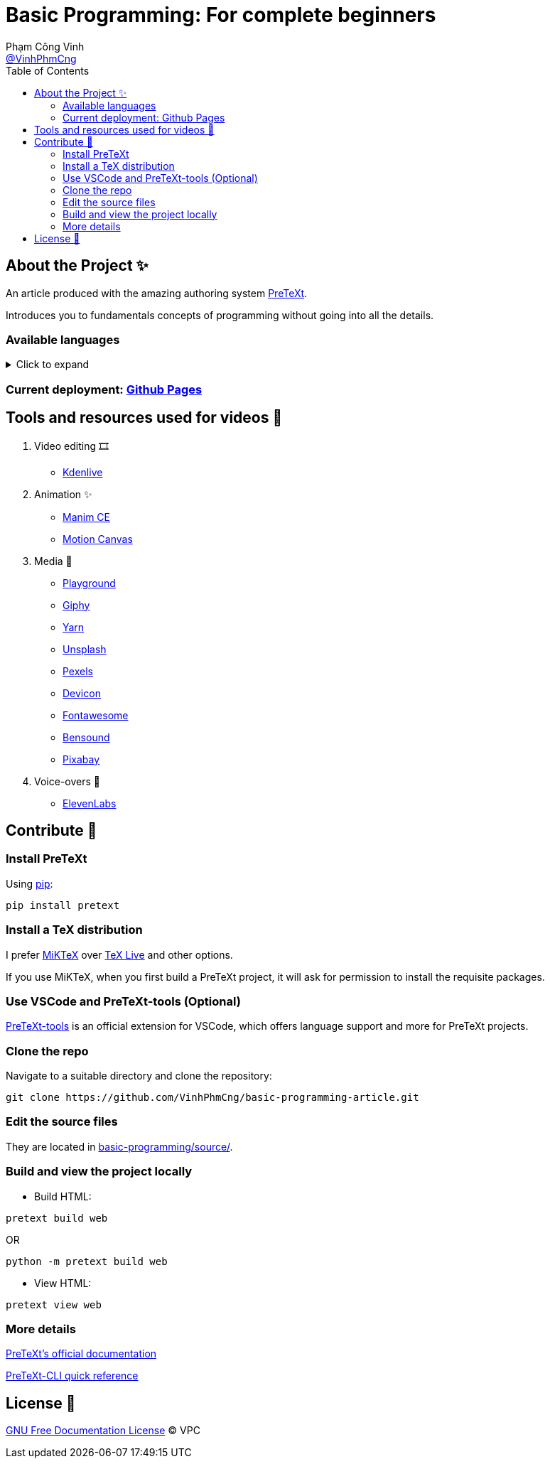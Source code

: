 = Basic Programming: For complete beginners
Phạm Công Vinh <https://github.com/VinhPhmCng[@VinhPhmCng]>
:toc: auto
:hide-uri-scheme:

== About the Project ✨

An article produced with the amazing authoring system https://pretextbook.org/index.html[PreTeXt].

Introduces you to fundamentals concepts of programming without going into all the details.


=== Available languages

.Click to expand
[%collapsible]
====
* English
* https://github.com/VinhPhmCng/lap-trinh-co-ban-article[Tiếng Việt]
====


=== Current deployment: https://vinhphmcng.github.io/basic-programming-article/[Github Pages]


== Tools and resources used for videos 🔨

. Video editing 🎞️
* https://kdenlive.org/en/[Kdenlive]

. Animation ✨
* https://www.manim.community/[Manim CE]
* https://motioncanvas.io/[Motion Canvas]

. Media 👀
* https://playground.com/[Playground]
* https://giphy.com/[Giphy]
* https://getyarn.io/[Yarn]
* https://unsplash.com/[Unsplash]
* https://pexels.com/[Pexels]
* https://devicon.dev/[Devicon]
* https://fontawesome.com/[Fontawesome]
* https://www.bensound.com/[Bensound]
* https://pixabay.com/[Pixabay]

. Voice-overs 🎤
* https://elevenlabs.io/[ElevenLabs]


== Contribute 🤝

=== Install PreTeXt

Using https://pypi.org/[pip]:

[source]
----
pip install pretext
----

=== Install a TeX distribution

I prefer https://miktex.org/download[MiKTeX] over https://www.tug.org/texlive/[TeX Live] and other options.

If you use MiKTeX, when you first build a PreTeXt project, it will ask for permission to install the requisite packages.

=== Use VSCode and PreTeXt-tools (Optional)

https://marketplace.visualstudio.com/items?itemName=oscarlevin.pretext-tools[PreTeXt-tools] is an official extension for VSCode, which offers language support and more for PreTeXt projects.

=== Clone the repo

Navigate to a suitable directory and clone the repository:

[source]
----
git clone https://github.com/VinhPhmCng/basic-programming-article.git
----

=== Edit the source files

They are located in link:basic-programming/source/[basic-programming/source/].

=== Build and view the project locally

* Build HTML:

[source]
----
pretext build web
----

OR

[source]
----
python -m pretext build web
----

* View HTML:

[source]
----
pretext view web
----

=== More details

https://pretextbook.org/documentation.html[PreTeXt's official documentation]

https://pretextbook.org/doc/quickref/quickref-cli.pdf[PreTeXt-CLI quick reference]


== License 🔑

link:COPYING[GNU Free Documentation License] © VPC